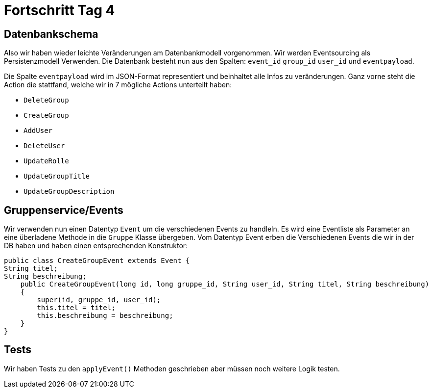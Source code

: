 = Fortschritt Tag 4

== Datenbankschema

Also wir haben wieder leichte Veränderungen am Datenbankmodell vorgenommen.
Wir werden Eventsourcing als Persistenzmodell Verwenden. Die Datenbank besteht nun aus den Spalten:
`event_id` `group_id` `user_id` und `eventpayload`.

Die Spalte `eventpayload` wird im JSON-Format representiert und beinhaltet alle Infos zu veränderungen.
Ganz vorne steht die Action die stattfand, welche wir in 7 mögliche Actions unterteilt haben:

- `DeleteGroup`
- `CreateGroup`
- `AddUser`
- `DeleteUser`
- `UpdateRolle`
- `UpdateGroupTitle`
- `UpdateGroupDescription`

== Gruppenservice/Events

Wir verwenden nun einen Datentyp `Event` um die verschiedenen Events zu handleln.
Es wird eine Eventliste als Parameter an eine überladene Methode in die `Gruppe` Klasse übergeben.
Vom Datentyp Event erben die Verschiedenen Events die wir in der DB haben und haben einen entsprechenden Konstruktor:


    public class CreateGroupEvent extends Event {
    String titel;
    String beschreibung;
        public CreateGroupEvent(long id, long gruppe_id, String user_id, String titel, String beschreibung)
        {
            super(id, gruppe_id, user_id);
            this.titel = titel;
            this.beschreibung = beschreibung;
        }
    }

== Tests

Wir haben Tests zu den `applyEvent()` Methoden geschrieben aber müssen noch weitere Logik testen.


